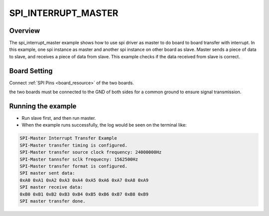 .. _spi_interrupt_master:

SPI_INTERRUPT_MASTER
========================================

Overview
--------

The spi_interrupt_master example shows how to use spi driver as master to do board to board transfer with interrupt.
In this example, one spi instance as master and another spi instance on other board as slave. Master sends a piece of data to slave, and receives a piece of data from slave. This example checks if the data received from slave is correct.

Board Setting
-------------

Connect  :ref:`SPI Pins <board_resource>`  of the two boards.

the two boards must be connected to the GND of both sides for a common ground to ensure signal transmission.

Running the example
-------------------

- Run slave first, and then run master.

- When the example runs successfully, the log would be seen on the terminal like:


.. code-block:: console

   SPI-Master Interrupt Transfer Example
   SPI-Master transfer timing is configured.
   SPI-Master transfer source clock frequency: 24000000Hz
   SPI-Master tannsfer sclk frequecny: 1562500Hz
   SPI-Master transfer format is configured.
   SPI master sent data:
   0xA0 0xA1 0xA2 0xA3 0xA4 0xA5 0xA6 0xA7 0xA8 0xA9
   SPI master receive data:
   0xB0 0xB1 0xB2 0xB3 0xB4 0xB5 0xB6 0xB7 0xB8 0xB9
   SPI master transfer done.


